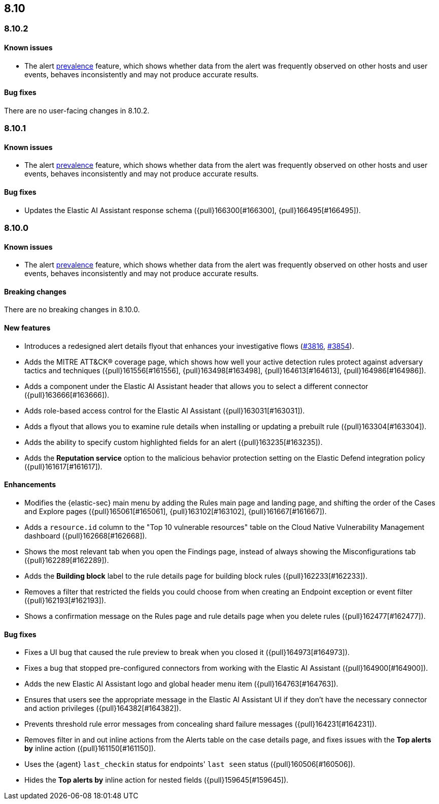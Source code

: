 [[release-notes-header-8.10.1]]
== 8.10

[discrete]
[[release-notes-8.10.2]]
=== 8.10.2

[discrete]
[[known-issue-8.10.2]]
==== Known issues

* The alert <<prevalence-overview,prevalence>> feature, which shows whether data from the alert was frequently observed on other hosts and user events, behaves inconsistently and may not produce accurate results.

[discrete]
[[bug-fixes-8.10.2]]
==== Bug fixes

There are no user-facing changes in 8.10.2.

[discrete]
[[release-notes-8.10.1]]
=== 8.10.1

[discrete]
[[known-issue-8.10.1]]
==== Known issues

* The alert <<prevalence-overview,prevalence>> feature, which shows whether data from the alert was frequently observed on other hosts and user events, behaves inconsistently and may not produce accurate results.

[discrete]
[[bug-fixes-8.10.1]]
==== Bug fixes

* Updates the Elastic AI Assistant response schema ({pull}166300[#166300], {pull}166495[#166495]).

[discrete]
[[release-notes-8.10.0]]
=== 8.10.0

[discrete]
[[known-issue-8.10.0]]
==== Known issues

* The alert <<prevalence-overview,prevalence>> feature, which shows whether data from the alert was frequently observed on other hosts and user events, behaves inconsistently and may not produce accurate results.

[discrete]
[[breaking-changes-8.10.0]]
==== Breaking changes
There are no breaking changes in 8.10.0.

[discrete]
[[features-8.10.0]]
==== New features
* Introduces a redesigned alert details flyout that enhances your investigative flows (https://github.com/elastic/security-docs/pull/3816[#3816], https://github.com/elastic/security-docs/pull/3854[#3854]).
* Adds the MITRE ATT&CK® coverage page, which shows how well your active detection rules protect against adversary tactics and techniques ({pull}161556[#161556], {pull}163498[#163498], {pull}164613[#164613], {pull}164986[#164986]).
* Adds a component under the Elastic AI Assistant header that allows you to select a different connector ({pull}163666[#163666]).
* Adds role-based access control for the Elastic AI Assistant ({pull}163031[#163031]).
* Adds a flyout that allows you to examine rule details when installing or updating a prebuilt rule ({pull}163304[#163304]).
* Adds the ability to specify custom highlighted fields for an alert ({pull}163235[#163235]).
* Adds the **Reputation service** option to the malicious behavior protection setting on the Elastic Defend integration policy ({pull}161617[#161617]).

[discrete]
[[enhancements-8.10.0]]
==== Enhancements
* Modifies the {elastic-sec} main menu by adding the Rules main page and landing page, and shifting the order of the Cases and Explore pages ({pull}165061[#165061], {pull}163102[#163102], {pull}161667[#161667]).
* Adds a `resource.id` column to the "Top 10 vulnerable resources" table on the Cloud Native Vulnerability Management dashboard ({pull}162668[#162668]).
* Shows the most relevant tab when you open the Findings page, instead of always showing the Misconfigurations tab ({pull}162289[#162289]).
* Adds the **Building block** label to the rule details page for building block rules ({pull}162233[#162233]).
* Removes a filter that restricted the fields you could choose from when creating an Endpoint exception or event filter ({pull}162193[#162193]).
* Shows a confirmation message on the Rules page and rule details page when you delete rules ({pull}162477[#162477]). 

[discrete]
[[bug-fixes-8.10.0]]
==== Bug fixes
* Fixes a UI bug that caused the rule preview to break when you closed it ({pull}164973[#164973]).  
* Fixes a bug that stopped pre-configured connectors from working with the Elastic AI Assistant ({pull}164900[#164900]).
* Adds the new Elastic AI Assistant logo and global header menu item ({pull}164763[#164763]).
* Ensures that users see the appropriate message in the Elastic AI Assistant UI if they don't have the necessary connector and action privileges ({pull}164382[#164382]).
* Prevents threshold rule error messages from concealing shard failure messages ({pull}164231[#164231]).
* Removes filter in and out inline actions from the Alerts table on the case details page, and fixes issues with the **Top alerts by** inline action ({pull}161150[#161150]).
* Uses the {agent} `last_checkin` status for endpoints' `last seen` status ({pull}160506[#160506]).
* Hides the **Top alerts by** inline action for nested fields ({pull}159645[#159645]).